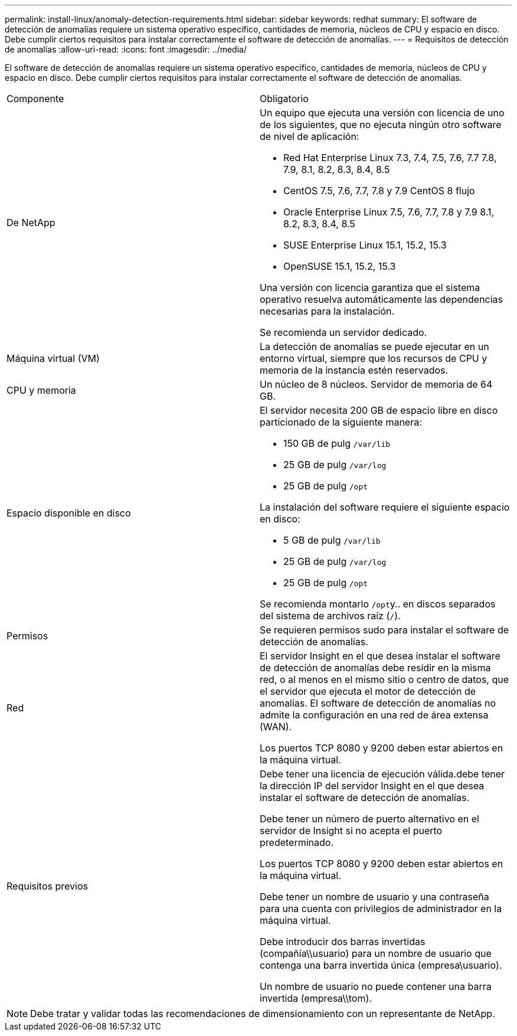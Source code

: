 ---
permalink: install-linux/anomaly-detection-requirements.html 
sidebar: sidebar 
keywords: redhat 
summary: El software de detección de anomalías requiere un sistema operativo específico, cantidades de memoria, núcleos de CPU y espacio en disco. Debe cumplir ciertos requisitos para instalar correctamente el software de detección de anomalías. 
---
= Requisitos de detección de anomalías
:allow-uri-read: 
:icons: font
:imagesdir: ../media/


[role="lead"]
El software de detección de anomalías requiere un sistema operativo específico, cantidades de memoria, núcleos de CPU y espacio en disco. Debe cumplir ciertos requisitos para instalar correctamente el software de detección de anomalías.

|===


| Componente | Obligatorio 


 a| 
De NetApp
 a| 
Un equipo que ejecuta una versión con licencia de uno de los siguientes, que no ejecuta ningún otro software de nivel de aplicación:

* Red Hat Enterprise Linux 7.3, 7.4, 7.5, 7.6, 7.7 7.8, 7.9, 8.1, 8.2, 8.3, 8.4, 8.5
* CentOS 7.5, 7.6, 7.7, 7.8 y 7.9 CentOS 8 flujo
* Oracle Enterprise Linux 7.5, 7.6, 7.7, 7.8 y 7.9 8.1, 8.2, 8.3, 8.4, 8.5
* SUSE Enterprise Linux 15.1, 15.2, 15.3
* OpenSUSE 15.1, 15.2, 15.3


Una versión con licencia garantiza que el sistema operativo resuelva automáticamente las dependencias necesarias para la instalación.

Se recomienda un servidor dedicado.



 a| 
Máquina virtual (VM)
 a| 
La detección de anomalías se puede ejecutar en un entorno virtual, siempre que los recursos de CPU y memoria de la instancia estén reservados.



 a| 
CPU y memoria
 a| 
Un núcleo de 8 núcleos. Servidor de memoria de 64 GB.



 a| 
Espacio disponible en disco
 a| 
El servidor necesita 200 GB de espacio libre en disco particionado de la siguiente manera:

* 150 GB de pulg `/var/lib`
* 25 GB de pulg `/var/log`
* 25 GB de pulg `/opt`


La instalación del software requiere el siguiente espacio en disco:

* 5 GB de pulg `/var/lib`
* 25 GB de pulg `/var/log`
* 25 GB de pulg `/opt`


Se recomienda montarlo ``/opt``y.. en discos separados del sistema de archivos raíz (`/`).



 a| 
Permisos
 a| 
Se requieren permisos sudo para instalar el software de detección de anomalías.



 a| 
Red
 a| 
El servidor Insight en el que desea instalar el software de detección de anomalías debe residir en la misma red, o al menos en el mismo sitio o centro de datos, que el servidor que ejecuta el motor de detección de anomalías. El software de detección de anomalías no admite la configuración en una red de área extensa (WAN).

Los puertos TCP 8080 y 9200 deben estar abiertos en la máquina virtual.



 a| 
Requisitos previos
 a| 
Debe tener una licencia de ejecución válida.debe tener la dirección IP del servidor Insight en el que desea instalar el software de detección de anomalías.

Debe tener un número de puerto alternativo en el servidor de Insight si no acepta el puerto predeterminado.

Los puertos TCP 8080 y 9200 deben estar abiertos en la máquina virtual.

Debe tener un nombre de usuario y una contraseña para una cuenta con privilegios de administrador en la máquina virtual.

Debe introducir dos barras invertidas (compañía\\usuario) para un nombre de usuario que contenga una barra invertida única (empresa\usuario).

Un nombre de usuario no puede contener una barra invertida (empresa\\tom).

|===
[NOTE]
====
Debe tratar y validar todas las recomendaciones de dimensionamiento con un representante de NetApp.

====